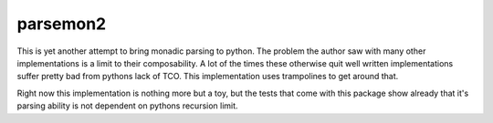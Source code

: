 parsemon2
=========

This is yet another attempt to bring monadic parsing to python.  The
problem the author saw with many other implementations is a limit to
their composability.  A lot of the times these otherwise quit well
written implementations suffer pretty bad from pythons lack of TCO.
This implementation uses trampolines to get around that.

Right now this implementation is nothing more but a toy, but the tests
that come with this package show already that it's parsing ability is
not dependent on pythons recursion limit.
